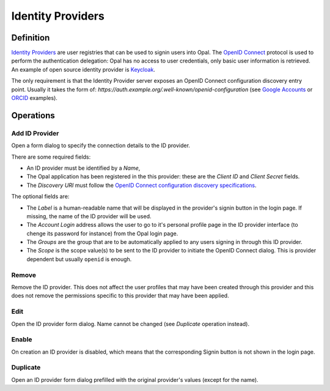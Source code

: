 Identity Providers
==================

Definition
----------

`Identity Providers <https://en.wikipedia.org/wiki/Identity_provider>`_ are user registries that can be used to signin users into Opal. The
`OpenID Connect <https://en.wikipedia.org/wiki/OpenID_Connect>`_ protocol is used to perform the authentication delegation: Opal has no access
to user credentials, only basic user information is retrieved. An example of open source identity provider is `Keycloak <https://www.keycloak.org/>`_.

The only requirement is that the Identity Provider server exposes an OpenID Connect configuration discovery entry point. Usually it takes the form of:
`https://auth.example.org/.well-known/openid-configuration` (see `Google Accounts <https://accounts.google.com/.well-known/openid-configuration>`_ or
`ORCID <https://orcid.org/.well-known/openid-configuration>`_ examples).

Operations
----------

Add ID Provider
~~~~~~~~~~~~~~~

Open a form dialog to specify the connection details to the ID provider.

There are some required fields:

* An ID provider must be identified by a *Name*,
* The Opal application has been registered in the this provider: these are the *Client ID* and *Client Secret* fields.
* The *Discovery URI* must follow the `OpenID Connect configuration discovery specifications <https://openid.net/specs/openid-connect-discovery-1_0.html#ProviderConfig>`_.

The optional fields are:

* The *Label* is a human-readable name that will be displayed in the provider's signin button in the login page. If missing, the name of the ID provider will be used.
* The *Account Login* address allows the user to go to it's personal profile page in the ID provider interface (to chenge its password for instance) from the Opal login page.
* The *Groups* are the group that are to be automatically applied to any users signing in through this ID provider.
* The *Scope* is the scope value(s) to be sent to the ID provider to initiate the OpenID Connect dialog. This is provider dependent but usually ``openid`` is enough.

Remove
~~~~~~

Remove the ID provider. This does not affect the user profiles that may have been created through this provider and this does not remove the permissions
specific to this provider that may have been applied.

Edit
~~~~

Open the ID provider form dialog. Name cannot be changed (see *Duplicate* operation instead).

Enable
~~~~~~

On creation an ID provider is disabled, which means that the corresponding Signin button is not shown in the login page.

Duplicate
~~~~~~~~~

Open an ID provider form dialog prefilled with the original provider's values (except for the name).
